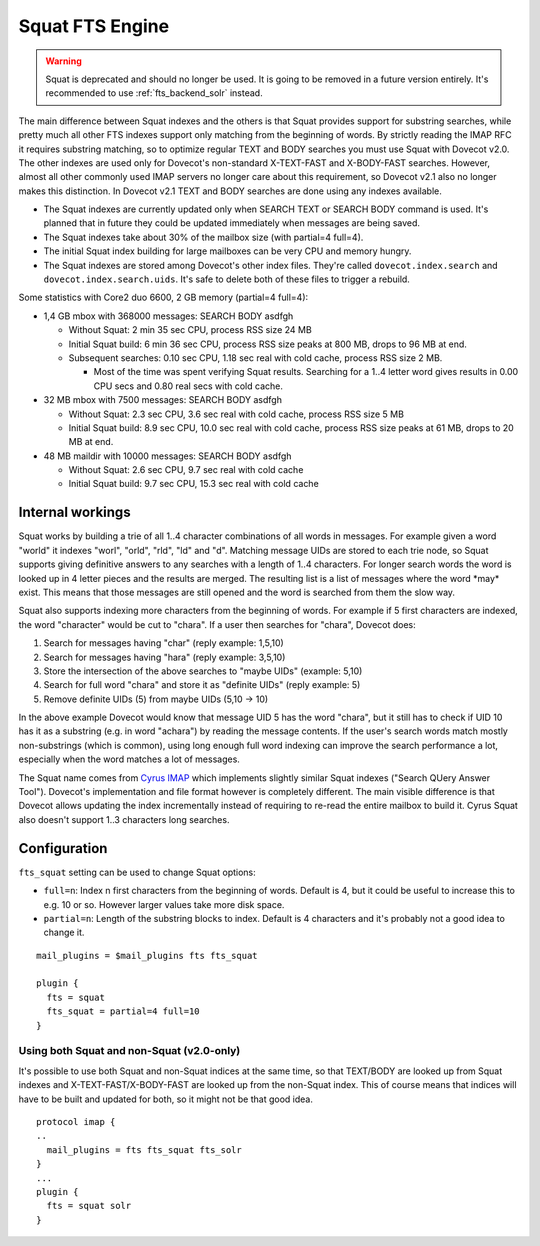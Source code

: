 .. _fts_backend_squat:

Squat FTS Engine
================

.. deprecated:: v2.1

.. warning:: Squat is deprecated and should no longer be used.
             It is going to be removed in a future version entirely.
	     It's recommended to use :ref:`fts_backend_solr` instead.

The main difference between Squat indexes and the others is that Squat
provides support for substring searches, while pretty much all other FTS
indexes support only matching from the beginning of words. By strictly
reading the IMAP RFC it requires substring matching, so to optimize
regular TEXT and BODY searches you must use Squat with Dovecot v2.0. The
other indexes are used only for Dovecot's non-standard X-TEXT-FAST and
X-BODY-FAST searches. However, almost all other commonly used IMAP
servers no longer care about this requirement, so Dovecot v2.1 also no
longer makes this distinction. In Dovecot v2.1 TEXT and BODY searches
are done using any indexes available.

-  The Squat indexes are currently updated only when SEARCH TEXT or
   SEARCH BODY command is used. It's planned that in future they could
   be updated immediately when messages are being saved.

-  The Squat indexes take about 30% of the mailbox size (with partial=4
   full=4).

-  The initial Squat index building for large mailboxes can be very CPU
   and memory hungry.

-  The Squat indexes are stored among Dovecot's other index files.
   They're called ``dovecot.index.search`` and
   ``dovecot.index.search.uids``. It's safe to delete both of these
   files to trigger a rebuild.

Some statistics with Core2 duo 6600, 2 GB memory (partial=4 full=4):

-  1,4 GB mbox with 368000 messages: SEARCH BODY asdfgh

   -  Without Squat: 2 min 35 sec CPU, process RSS size 24 MB

   -  Initial Squat build: 6 min 36 sec CPU, process RSS size peaks at
      800 MB, drops to 96 MB at end.

   -  Subsequent searches: 0.10 sec CPU, 1.18 sec real with cold cache,
      process RSS size 2 MB.

      -  Most of the time was spent verifying Squat results. Searching
         for a 1..4 letter word gives results in 0.00 CPU secs and 0.80
         real secs with cold cache.

-  32 MB mbox with 7500 messages: SEARCH BODY asdfgh

   -  Without Squat: 2.3 sec CPU, 3.6 sec real with cold cache, process
      RSS size 5 MB

   -  Initial Squat build: 8.9 sec CPU, 10.0 sec real with cold cache,
      process RSS size peaks at 61 MB, drops to 20 MB at end.

-  48 MB maildir with 10000 messages: SEARCH BODY asdfgh

   -  Without Squat: 2.6 sec CPU, 9.7 sec real with cold cache

   -  Initial Squat build: 9.7 sec CPU, 15.3 sec real with cold cache

Internal workings
-----------------

Squat works by building a trie of all 1..4 character combinations of all
words in messages. For example given a word "world" it indexes "worl",
"orld", "rld", "ld" and "d". Matching message UIDs are stored to each
trie node, so Squat supports giving definitive answers to any searches
with a length of 1..4 characters. For longer search words the word is
looked up in 4 letter pieces and the results are merged. The resulting
list is a list of messages where the word \*may\* exist. This means that
those messages are still opened and the word is searched from them the
slow way.

Squat also supports indexing more characters from the beginning of
words. For example if 5 first characters are indexed, the word
"character" would be cut to "chara". If a user then searches for
"chara", Dovecot does:

1. Search for messages having "char" (reply example: 1,5,10)

2. Search for messages having "hara" (reply example: 3,5,10)

3. Store the intersection of the above searches to "maybe UIDs"
   (example: 5,10)

4. Search for full word "chara" and store it as "definite UIDs" (reply
   example: 5)

5. Remove definite UIDs (5) from maybe UIDs (5,10 -> 10)

In the above example Dovecot would know that message UID 5 has the word
"chara", but it still has to check if UID 10 has it as a substring (e.g.
in word "achara") by reading the message contents. If the user's search
words match mostly non-substrings (which is common), using long enough
full word indexing can improve the search performance a lot, especially
when the word matches a lot of messages.

The Squat name comes from `Cyrus IMAP <https://www.cyrusimap.org/>`_
which implements slightly similar Squat indexes ("Search QUery Answer
Tool"). Dovecot's implementation and file format however is completely
different. The main visible difference is that Dovecot allows updating
the index incrementally instead of requiring to re-read the entire
mailbox to build it. Cyrus Squat also doesn't support 1..3 characters
long searches.

Configuration
-------------

``fts_squat`` setting can be used to change Squat options:

- ``full=n``: Index n first characters from the beginning of words. Default
  is 4, but it could be useful to increase this to e.g. 10 or so.
  However larger values take more disk space.

- ``partial=n``: Length of the substring blocks to index. Default is 4
  characters and it's probably not a good idea to change it.

::

   mail_plugins = $mail_plugins fts fts_squat

   plugin {
     fts = squat
     fts_squat = partial=4 full=10
   }

Using both Squat and non-Squat (v2.0-only)
~~~~~~~~~~~~~~~~~~~~~~~~~~~~~~~~~~~~~~~~~~

It's possible to use both Squat and non-Squat indices at the same time,
so that TEXT/BODY are looked up from Squat indexes and
X-TEXT-FAST/X-BODY-FAST are looked up from the non-Squat index. This of
course means that indices will have to be built and updated for both, so
it might not be that good idea.

::

   protocol imap {
   ..
     mail_plugins = fts fts_squat fts_solr
   }
   ...
   plugin {
     fts = squat solr
   }
